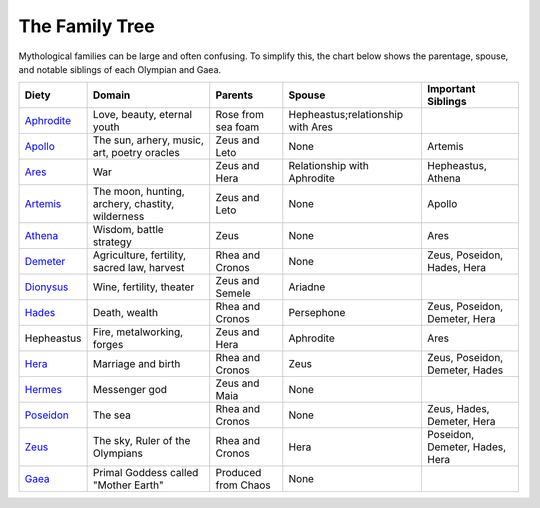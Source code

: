 
The Family Tree
===============

Mythological families can be large and often confusing.  To simplify this, the 
chart below shows the parentage, spouse, and notable siblings of each Olympian 
and Gaea.

============ ================================================== ===================== ================================== ===============================
Diety         Domain                                             Parents                Spouse                             Important Siblings       
============ ================================================== ===================== ================================== ===============================
`Aphrodite`_  Love, beauty, eternal youth                        Rose from sea foam    Hepheastus;relationship with Ares   
`Apollo`_     The sun, arhery, music, art, poetry oracles        Zeus and Leto         None                               Artemis
`Ares`_       War                                                Zeus and Hera         Relationship with Aphrodite        Hepheastus, Athena
`Artemis`_    The moon, hunting, archery, chastity, wilderness   Zeus and Leto         None                               Apollo
`Athena`_     Wisdom, battle strategy                            Zeus                  None                               Ares
`Demeter`_    Agriculture, fertility, sacred law, harvest        Rhea and Cronos       None                               Zeus, Poseidon, Hades, Hera
`Dionysus`_   Wine, fertility, theater                           Zeus and Semele       Ariadne
`Hades`_      Death, wealth                                      Rhea and Cronos       Persephone                         Zeus, Poseidon, Demeter, Hera
Hepheastus    Fire, metalworking, forges                         Zeus and Hera         Aphrodite                          Ares
`Hera`_       Marriage and birth                                 Rhea and Cronos       Zeus                               Zeus, Poseidon, Demeter, Hades
`Hermes`_     Messenger god                                      Zeus and Maia         None                                
`Poseidon`_   The sea                                            Rhea and Cronos       None                               Zeus, Hades, Demeter, Hera
`Zeus`_       The sky, Ruler of the Olympians                    Rhea and Cronos       Hera                               Poseidon, Demeter, Hades, Hera
`Gaea`_       Primal Goddess called "Mother Earth"               Produced from Chaos   None                                 
============ ================================================== ===================== ================================== ===============================

.. _Aphrodite: ../aphrodite/index.html
.. _Apollo: ../apollo/index.html
.. _Ares: ../ares/index.html
.. _Artemis: ../artemis/index.html
.. _Athena: ../athena/index.html
.. _Demeter: ../demeter/index.html
.. _Dionysus: ../dionysus/index.html
.. _Hades: ../hades/index.html
.. _Hera: ../hera/index.html
.. _Hermes: ../hermes/index.html
.. _Poseidon: ../poseidon/index.html
.. _Zeus: ../zeus/index.html
.. _Gaea: ../gaea/index.html